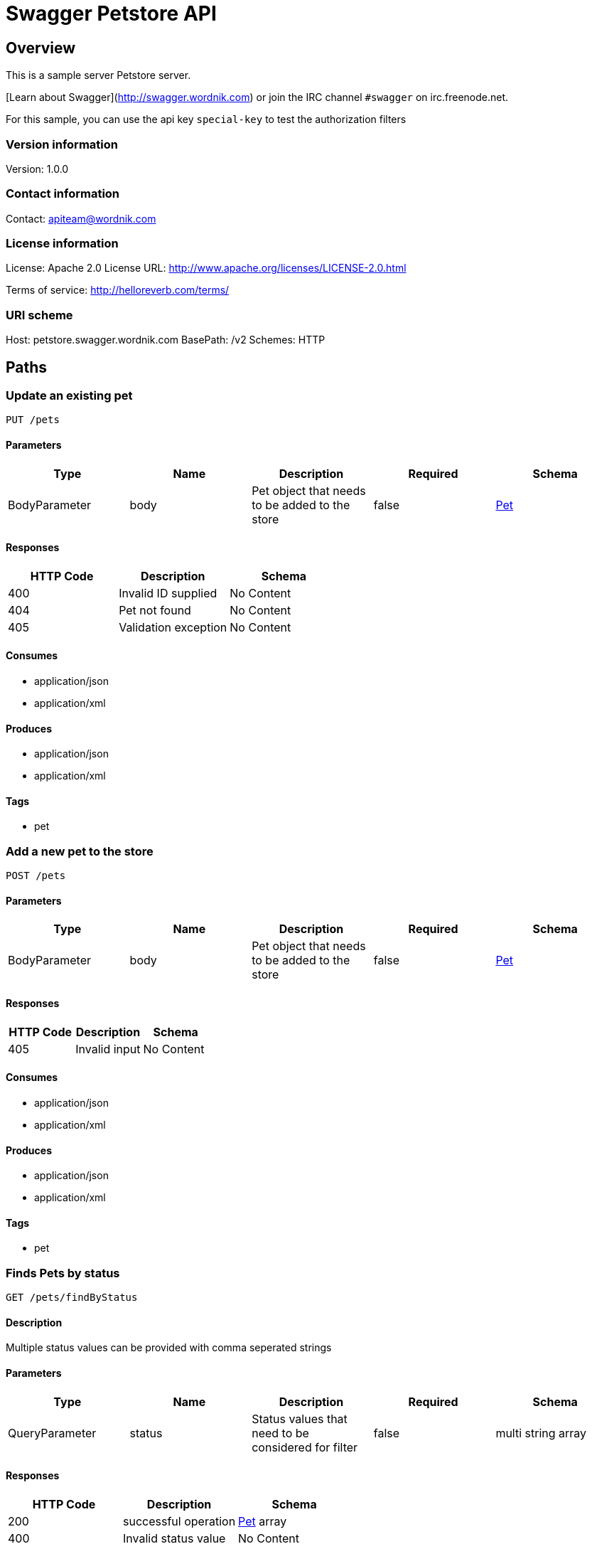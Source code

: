 = Swagger Petstore API

== Overview
This is a sample server Petstore server.

[Learn about Swagger](http://swagger.wordnik.com) or join the IRC channel `#swagger` on irc.freenode.net.

For this sample, you can use the api key `special-key` to test the authorization filters


=== Version information
Version: 1.0.0

=== Contact information
Contact: apiteam@wordnik.com

=== License information
License: Apache 2.0
License URL: http://www.apache.org/licenses/LICENSE-2.0.html

Terms of service: http://helloreverb.com/terms/

=== URI scheme
Host: petstore.swagger.wordnik.com
BasePath: /v2
Schemes: HTTP

== Paths
=== Update an existing pet
----
PUT /pets
----

==== Parameters
[options="header"]
|===
|Type|Name|Description|Required|Schema
|BodyParameter|body|Pet object that needs to be added to the store|false|<<Pet>>
|===

==== Responses
[options="header"]
|===
|HTTP Code|Description|Schema
|400|Invalid ID supplied|No Content
|404|Pet not found|No Content
|405|Validation exception|No Content
|===

==== Consumes

* application/json
* application/xml

==== Produces

* application/json
* application/xml

==== Tags

* pet

=== Add a new pet to the store
----
POST /pets
----

==== Parameters
[options="header"]
|===
|Type|Name|Description|Required|Schema
|BodyParameter|body|Pet object that needs to be added to the store|false|<<Pet>>
|===

==== Responses
[options="header"]
|===
|HTTP Code|Description|Schema
|405|Invalid input|No Content
|===

==== Consumes

* application/json
* application/xml

==== Produces

* application/json
* application/xml

==== Tags

* pet

=== Finds Pets by status
----
GET /pets/findByStatus
----

==== Description
:hardbreaks:
Multiple status values can be provided with comma seperated strings

==== Parameters
[options="header"]
|===
|Type|Name|Description|Required|Schema
|QueryParameter|status|Status values that need to be considered for filter|false|multi string array
|===

==== Responses
[options="header"]
|===
|HTTP Code|Description|Schema
|200|successful operation|<<Pet>> array
|400|Invalid status value|No Content
|===

==== Produces

* application/json
* application/xml

==== Tags

* pet

=== Finds Pets by tags
----
GET /pets/findByTags
----

==== Description
:hardbreaks:
Muliple tags can be provided with comma seperated strings. Use tag1, tag2, tag3 for testing.

==== Parameters
[options="header"]
|===
|Type|Name|Description|Required|Schema
|QueryParameter|tags|Tags to filter by|false|multi string array
|===

==== Responses
[options="header"]
|===
|HTTP Code|Description|Schema
|200|successful operation|<<Pet>> array
|400|Invalid tag value|No Content
|===

==== Produces

* application/json
* application/xml

==== Tags

* pet

=== Find pet by ID
----
GET /pets/{petId}
----

==== Description
:hardbreaks:
Returns a pet when ID < 10.  ID > 10 or nonintegers will simulate API error conditions

==== Parameters
[options="header"]
|===
|Type|Name|Description|Required|Schema
|PathParameter|petId|ID of pet that needs to be fetched|true|integer (int64)
|===

==== Responses
[options="header"]
|===
|HTTP Code|Description|Schema
|200|successful operation|<<Pet>>
|400|Invalid ID supplied|No Content
|404|Pet not found|No Content
|===

==== Produces

* application/json
* application/xml

==== Tags

* pet

=== Deletes a pet
----
DELETE /pets/{petId}
----

==== Parameters
[options="header"]
|===
|Type|Name|Description|Required|Schema
|HeaderParameter|api_key||true|string
|PathParameter|petId|Pet id to delete|true|integer (int64)
|===

==== Responses
[options="header"]
|===
|HTTP Code|Description|Schema
|400|Invalid pet value|No Content
|===

==== Produces

* application/json
* application/xml

==== Tags

* pet

=== Updates a pet in the store with form data
----
POST /pets/{petId}
----

==== Parameters
[options="header"]
|===
|Type|Name|Description|Required|Schema
|PathParameter|petId|ID of pet that needs to be updated|true|string
|FormDataParameter|name|Updated name of the pet|true|string
|FormDataParameter|status|Updated status of the pet|true|string
|===

==== Responses
[options="header"]
|===
|HTTP Code|Description|Schema
|405|Invalid input|No Content
|===

==== Consumes

* application/x-www-form-urlencoded

==== Produces

* application/json
* application/xml

==== Tags

* pet

=== Place an order for a pet
----
POST /stores/order
----

==== Parameters
[options="header"]
|===
|Type|Name|Description|Required|Schema
|BodyParameter|body|order placed for purchasing the pet|false|<<Order>>
|===

==== Responses
[options="header"]
|===
|HTTP Code|Description|Schema
|200|successful operation|<<Order>>
|400|Invalid Order|No Content
|===

==== Produces

* application/json
* application/xml

==== Tags

* store

=== Find purchase order by ID
----
GET /stores/order/{orderId}
----

==== Description
:hardbreaks:
For valid response try integer IDs with value <= 5 or > 10. Other values will generated exceptions

==== Parameters
[options="header"]
|===
|Type|Name|Description|Required|Schema
|PathParameter|orderId|ID of pet that needs to be fetched|true|string
|===

==== Responses
[options="header"]
|===
|HTTP Code|Description|Schema
|200|successful operation|<<Order>>
|400|Invalid ID supplied|No Content
|404|Order not found|No Content
|===

==== Produces

* application/json
* application/xml

==== Tags

* store

=== Delete purchase order by ID
----
DELETE /stores/order/{orderId}
----

==== Description
:hardbreaks:
For valid response try integer IDs with value < 1000. Anything above 1000 or nonintegers will generate API errors

==== Parameters
[options="header"]
|===
|Type|Name|Description|Required|Schema
|PathParameter|orderId|ID of the order that needs to be deleted|true|string
|===

==== Responses
[options="header"]
|===
|HTTP Code|Description|Schema
|400|Invalid ID supplied|No Content
|404|Order not found|No Content
|===

==== Produces

* application/json
* application/xml

==== Tags

* store

=== Create user
----
POST /users
----

==== Description
:hardbreaks:
This can only be done by the logged in user.

==== Parameters
[options="header"]
|===
|Type|Name|Description|Required|Schema
|BodyParameter|body|Created user object|false|<<User>>
|===

==== Responses
[options="header"]
|===
|HTTP Code|Description|Schema
|default|successful operation|No Content
|===

==== Produces

* application/json
* application/xml

==== Tags

* user

=== Creates list of users with given input array
----
POST /users/createWithArray
----

==== Parameters
[options="header"]
|===
|Type|Name|Description|Required|Schema
|BodyParameter|body|List of user object|false|<<User>> array
|===

==== Responses
[options="header"]
|===
|HTTP Code|Description|Schema
|default|successful operation|No Content
|===

==== Produces

* application/json
* application/xml

==== Tags

* user

=== Creates list of users with given input array
----
POST /users/createWithList
----

==== Parameters
[options="header"]
|===
|Type|Name|Description|Required|Schema
|BodyParameter|body|List of user object|false|<<User>> array
|===

==== Responses
[options="header"]
|===
|HTTP Code|Description|Schema
|default|successful operation|No Content
|===

==== Produces

* application/json
* application/xml

==== Tags

* user

=== Logs user into the system
----
GET /users/login
----

==== Parameters
[options="header"]
|===
|Type|Name|Description|Required|Schema
|QueryParameter|username|The user name for login|false|string
|QueryParameter|password|The password for login in clear text|false|string
|===

==== Responses
[options="header"]
|===
|HTTP Code|Description|Schema
|200|successful operation|string
|400|Invalid username/password supplied|No Content
|===

==== Produces

* application/json
* application/xml

==== Tags

* user

=== Logs out current logged in user session
----
GET /users/logout
----

==== Responses
[options="header"]
|===
|HTTP Code|Description|Schema
|default|successful operation|No Content
|===

==== Produces

* application/json
* application/xml

==== Tags

* user

=== Get user by user name
----
GET /users/{username}
----

==== Parameters
[options="header"]
|===
|Type|Name|Description|Required|Schema
|PathParameter|username|The name that needs to be fetched. Use user1 for testing.|true|string
|===

==== Responses
[options="header"]
|===
|HTTP Code|Description|Schema
|200|successful operation|<<User>>
|400|Invalid username supplied|No Content
|404|User not found|No Content
|===

==== Produces

* application/json
* application/xml

==== Tags

* user

=== Updated user
----
PUT /users/{username}
----

==== Description
:hardbreaks:
This can only be done by the logged in user.

==== Parameters
[options="header"]
|===
|Type|Name|Description|Required|Schema
|PathParameter|username|name that need to be deleted|true|string
|BodyParameter|body|Updated user object|false|<<User>>
|===

==== Responses
[options="header"]
|===
|HTTP Code|Description|Schema
|400|Invalid user supplied|No Content
|404|User not found|No Content
|===

==== Produces

* application/json
* application/xml

==== Tags

* user

=== Delete user
----
DELETE /users/{username}
----

==== Description
:hardbreaks:
This can only be done by the logged in user.

==== Parameters
[options="header"]
|===
|Type|Name|Description|Required|Schema
|PathParameter|username|The name that needs to be deleted|true|string
|===

==== Responses
[options="header"]
|===
|HTTP Code|Description|Schema
|400|Invalid username supplied|No Content
|404|User not found|No Content
|===

==== Produces

* application/json
* application/xml

==== Tags

* user

== Definitions
=== User
[options="header"]
|===
|Name|Description|Schema|Required
|id||integer (int64)|false
|username||string|false
|firstName||string|false
|lastName||string|false
|email||string|false
|password||string|false
|phone||string|false
|userStatus|User Status|integer (int32)|false
|===

=== Category
[options="header"]
|===
|Name|Description|Schema|Required
|id||integer (int64)|false
|name||string|false
|===

=== Pet
[options="header"]
|===
|Name|Description|Schema|Required
|id||integer (int64)|false
|category||<<Category>>|false
|name||string|true
|photoUrls||string array|true
|tags||<<Tag>> array|false
|status|pet status in the store|string|false
|===

=== Tag
[options="header"]
|===
|Name|Description|Schema|Required
|id||integer (int64)|false
|name||string|false
|===

=== Order
[options="header"]
|===
|Name|Description|Schema|Required
|id||integer (int64)|false
|petId||integer (int64)|false
|quantity||integer (int32)|false
|shipDate||string (date-time)|false
|status|Order Status|string|false
|complete||boolean|false
|===

